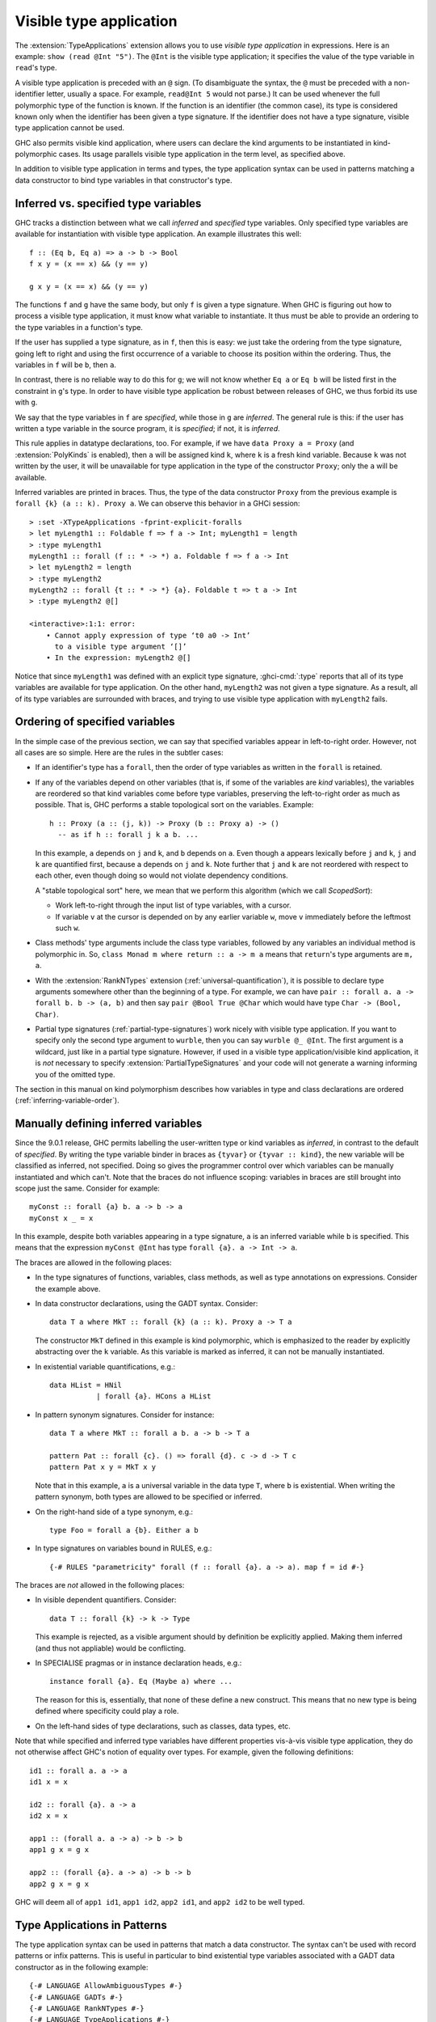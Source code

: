 .. _visible-type-application:

Visible type application
========================

.. extension:: TypeApplications
    :shortdesc: Enable type application syntax in terms, patterns and types.

    :since: 8.0.1

    :status: Included in :extension:`GHC2021`

    Allow the use of type application syntax.

The :extension:`TypeApplications` extension allows you to use
*visible type application* in expressions. Here is an
example: ``show (read @Int "5")``. The ``@Int``
is the visible type application; it specifies the value of the type variable
in ``read``'s type.

A visible type application is preceded with an ``@``
sign. (To disambiguate the syntax, the ``@`` must be
preceded with a non-identifier letter, usually a space. For example,
``read@Int 5`` would not parse.) It can be used whenever
the full polymorphic type of the function is known. If the function
is an identifier (the common case), its type is considered known only when
the identifier has been given a type signature. If the identifier does
not have a type signature, visible type application cannot be used.

GHC also permits visible kind application, where users can declare the kind
arguments to be instantiated in kind-polymorphic cases. Its usage parallels
visible type application in the term level, as specified above.

In addition to visible type application in terms and types, the type application
syntax can be used in patterns matching a data constructor to bind type variables
in that constructor's type.

.. _inferred-vs-specified:

Inferred vs. specified type variables
-------------------------------------

.. index::
   single: type variable; inferred vs. specified

GHC tracks a distinction between what we call *inferred* and *specified*
type variables. Only specified type variables are available for instantiation
with visible type application. An example illustrates this well::

  f :: (Eq b, Eq a) => a -> b -> Bool
  f x y = (x == x) && (y == y)

  g x y = (x == x) && (y == y)

The functions ``f`` and ``g`` have the same body, but only ``f`` is given
a type signature. When GHC is figuring out how to process a visible type application,
it must know what variable to instantiate. It thus must be able to provide
an ordering to the type variables in a function's type.

If the user has supplied a type signature, as in ``f``, then this is easy:
we just take the ordering from the type signature, going left to right and
using the first occurrence of a variable to choose its position within the
ordering. Thus, the variables in ``f`` will be ``b``, then ``a``.

In contrast, there is no reliable way to do this for ``g``; we will not know
whether ``Eq a`` or ``Eq b`` will be listed first in the constraint in ``g``\'s
type. In order to have visible type application be robust between releases of
GHC, we thus forbid its use with ``g``.

We say that the type variables in ``f`` are *specified*, while those in
``g`` are *inferred*. The general rule is this: if the user has written
a type variable in the source program, it is *specified*; if not, it is
*inferred*.

This rule applies in datatype declarations, too. For example, if we have
``data Proxy a = Proxy`` (and :extension:`PolyKinds` is enabled), then
``a`` will be assigned kind ``k``, where ``k`` is a fresh kind variable.
Because ``k`` was not written by the user, it will be unavailable for
type application in the type of the constructor ``Proxy``; only the ``a``
will be available.

Inferred variables are printed in braces. Thus, the type of the data
constructor ``Proxy`` from the previous example is
``forall {k} (a :: k). Proxy a``.
We can observe this behavior in a GHCi session: ::

  > :set -XTypeApplications -fprint-explicit-foralls
  > let myLength1 :: Foldable f => f a -> Int; myLength1 = length
  > :type myLength1
  myLength1 :: forall (f :: * -> *) a. Foldable f => f a -> Int
  > let myLength2 = length
  > :type myLength2
  myLength2 :: forall {t :: * -> *} {a}. Foldable t => t a -> Int
  > :type myLength2 @[]

  <interactive>:1:1: error:
      • Cannot apply expression of type ‘t0 a0 -> Int’
        to a visible type argument ‘[]’
      • In the expression: myLength2 @[]

Notice that since ``myLength1`` was defined with an explicit type signature,
:ghci-cmd:`:type` reports that all of its type variables are available
for type application. On the other hand, ``myLength2`` was not given a type
signature. As a result, all of its type variables are surrounded with braces,
and trying to use visible type application with ``myLength2`` fails.

.. index::
   single: ScopedSort

.. _ScopedSort:

Ordering of specified variables
-------------------------------

In the simple case of the previous section, we can say that specified variables
appear in left-to-right order. However, not all cases are so simple. Here are
the rules in the subtler cases:

- If an identifier's type has a ``forall``, then the order of type variables
  as written in the ``forall`` is retained.

- If any of the variables depend on other variables (that is, if some
  of the variables are *kind* variables), the variables are reordered
  so that kind variables come before type variables, preserving the
  left-to-right order as much as possible. That is, GHC performs a
  stable topological sort on the variables. Example::

    h :: Proxy (a :: (j, k)) -> Proxy (b :: Proxy a) -> ()
      -- as if h :: forall j k a b. ...

  In this example, ``a`` depends on ``j`` and ``k``, and ``b`` depends on ``a``.
  Even though ``a`` appears lexically before ``j`` and ``k``, ``j`` and ``k``
  are quantified first, because ``a`` depends on ``j`` and ``k``. Note further
  that ``j`` and ``k`` are not reordered with respect to each other, even
  though doing so would not violate dependency conditions.

  A "stable topological sort" here, we mean that we perform this algorithm
  (which we call *ScopedSort*):

  * Work left-to-right through the input list of type variables, with a cursor.
  * If variable ``v`` at the cursor is depended on by any earlier variable ``w``,
    move ``v`` immediately before the leftmost such ``w``.

- Class methods' type arguments include the class type
  variables, followed by any variables an individual method is polymorphic
  in. So, ``class Monad m where return :: a -> m a`` means
  that ``return``'s type arguments are ``m, a``.

- With the :extension:`RankNTypes` extension
  (:ref:`universal-quantification`), it is possible to declare
  type arguments somewhere other than the beginning of a type. For example,
  we can have ``pair :: forall a. a -> forall b. b -> (a, b)``
  and then say ``pair @Bool True @Char`` which would have
  type ``Char -> (Bool, Char)``.

- Partial type signatures (:ref:`partial-type-signatures`)
  work nicely with visible type
  application. If you want to specify only the second type argument to
  ``wurble``, then you can say ``wurble @_ @Int``.
  The first argument is a wildcard, just like in a partial type signature.
  However, if used in a visible type application/visible kind application,
  it is *not* necessary to specify :extension:`PartialTypeSignatures` and your
  code will not generate a warning informing you of the omitted type.

The section in this manual on kind polymorphism describes how variables
in type and class declarations are ordered (:ref:`inferring-variable-order`).

.. _Manually-defining-inferred-variables:

Manually defining inferred variables
------------------------------------

Since the 9.0.1 release, GHC permits labelling the user-written
type or kind variables as *inferred*, in contrast
to the default of *specified*. By writing the type variable binder in
braces as ``{tyvar}`` or ``{tyvar :: kind}``, the new variable will be
classified as inferred, not specified. Doing so gives the programmer control
over which variables can be manually instantiated and which can't.
Note that the braces do not influence scoping: variables in braces are still
brought into scope just the same.
Consider for example::

  myConst :: forall {a} b. a -> b -> a
  myConst x _ = x

In this example, despite both variables appearing in a type signature, ``a`` is
an inferred variable while ``b`` is specified. This means that the expression
``myConst @Int`` has type ``forall {a}. a -> Int -> a``.

The braces are allowed in the following places:

- In the type signatures of functions, variables, class methods, as well as type
  annotations on expressions. Consider the example above.

- In data constructor declarations, using the GADT syntax. Consider::

    data T a where MkT :: forall {k} (a :: k). Proxy a -> T a

  The constructor ``MkT`` defined in this example is kind polymorphic, which is
  emphasized to the reader by explicitly abstracting over the ``k`` variable.
  As this variable is marked as inferred, it can not be manually instantiated.

- In existential variable quantifications, e.g.::

    data HList = HNil
               | forall {a}. HCons a HList

- In pattern synonym signatures. Consider for instance::

    data T a where MkT :: forall a b. a -> b -> T a

    pattern Pat :: forall {c}. () => forall {d}. c -> d -> T c
    pattern Pat x y = MkT x y

  Note that in this example, ``a`` is a universal variable in the data type
  ``T``, where ``b`` is existential. When writing the pattern synonym, both
  types are allowed to be specified or inferred.

- On the right-hand side of a type synonym, e.g.::

    type Foo = forall a {b}. Either a b

- In type signatures on variables bound in RULES, e.g.::

    {-# RULES "parametricity" forall (f :: forall {a}. a -> a). map f = id #-}

The braces are *not* allowed in the following places:

- In visible dependent quantifiers. Consider::

    data T :: forall {k} -> k -> Type

  This example is rejected, as a visible argument should by definition be
  explicitly applied. Making them inferred (and thus not appliable) would be
  conflicting.

- In SPECIALISE pragmas or in instance declaration heads, e.g.::

    instance forall {a}. Eq (Maybe a) where ...

  The reason for this is, essentially, that none of these define a new
  construct. This means that no new type is being defined where specificity
  could play a role.

- On the left-hand sides of type declarations, such as classes, data types, etc.

Note that while specified and inferred type variables have different properties
vis-à-vis visible type application, they do not otherwise affect GHC's notion
of equality over types. For example, given the following definitions: ::

  id1 :: forall a. a -> a
  id1 x = x

  id2 :: forall {a}. a -> a
  id2 x = x

  app1 :: (forall a. a -> a) -> b -> b
  app1 g x = g x

  app2 :: (forall {a}. a -> a) -> b -> b
  app2 g x = g x

GHC will deem all of ``app1 id1``, ``app1 id2``, ``app2 id1``, and ``app2 id2``
to be well typed.

.. _type-applications-in-patterns:

Type Applications in Patterns
-----------------------------

The type application syntax can be used in patterns that match a data
constructor. The syntax can't be used with record patterns or infix patterns.
This is useful in particular to bind existential type variables associated with
a GADT data constructor as in the following example::

    {-# LANGUAGE AllowAmbiguousTypes #-}
    {-# LANGUAGE GADTs #-}
    {-# LANGUAGE RankNTypes #-}
    {-# LANGUAGE TypeApplications #-}
    import Data.Proxy

    data Foo where
      Foo :: forall a. (Show a, Num a) => Foo

    test :: Foo -> String
    test x = case x of
      Foo @t -> show @t 0

    main :: IO ()
    main = print $ test (Foo @Float)

In this example, the case in ``test``` is binding an existential variable introduced
by ``Foo`` that otherwise could not be named and used.

It's possible to bind variables to any part of the type arguments to a constructor;
there is no need for them to be existential. In addition, it's possible to "match" against
part of the type argument using type constructors.

For a somewhat-contrived example::

    foo :: (Num a) => Maybe [a] -> String
    foo (Nothing @[t]) = show (0 :: t)
    foo (Just @[t] xs) = show (sum xs :: t)

Here, we're binding the type variable t to be the type of the elements of the list type
which is itself the argument to Maybe.

The order of the type arguments specified by the type applications in a pattern is the same
as that for an expression: either the order as given by the user in an explicit ``forall`` in the
definition of the data constructor, or if that is not present, the order in which the type
variables appear in its type signature from left to right.

For example if we have the following declaration in GADT syntax::

    data Foo :: * -> * where
      A :: forall s t. [(t,s)] -> Foo (t,s)
      B :: (t,s) -> Foo (t,s)

Then the type arguments to ``A`` will match first ``s`` and then ``t``, while the type arguments
to ``B`` will match first ``t`` and then ``s``.

Type arguments appearing in patterns can influence the inferred type of a definition::

    foo (Nothing @Int) = 0
    foo (Just x) = x

will have inferred type::

    foo :: Maybe Int -> Int

which is more restricted than what it would be without the application::

    foo :: Num a => Maybe a -> a

For more information and detail regarding type applications in patterns, see the paper
`Type variables in patterns <https://arxiv.org/pdf/1806.03476>`__ by Eisenberg, Breitner
and Peyton Jones. Relative to that paper, the implementation in GHC for now at least makes one
additional conservative restriction, that type variables occurring in patterns must not
already be in scope, and so are always new variables that only bind whatever type is
matched, rather than ever referring to a variable from an outer scope. Type wildcards
``_`` may be used in any place where no new variable needs binding.

